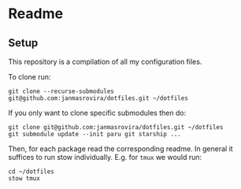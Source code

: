* Readme
** Setup
This repository is a compilation of all my configuration files.

To clone run:
#+begin_example
git clone --recurse-submodules git@github.com:janmasrovira/dotfiles.git ~/dotfiles
#+end_example

If you only want to clone specific submodules then do:
#+begin_example
git clone git@github.com:janmasrovira/dotfiles.git ~/dotfiles
git submodule update --init paru git starship ...
#+end_example

Then, for each package read the corresponding readme. In general it suffices
to run stow individually. E.g. for =tmux= we would run:
#+begin_example
cd ~/dotfiles
stow tmux
#+end_example
